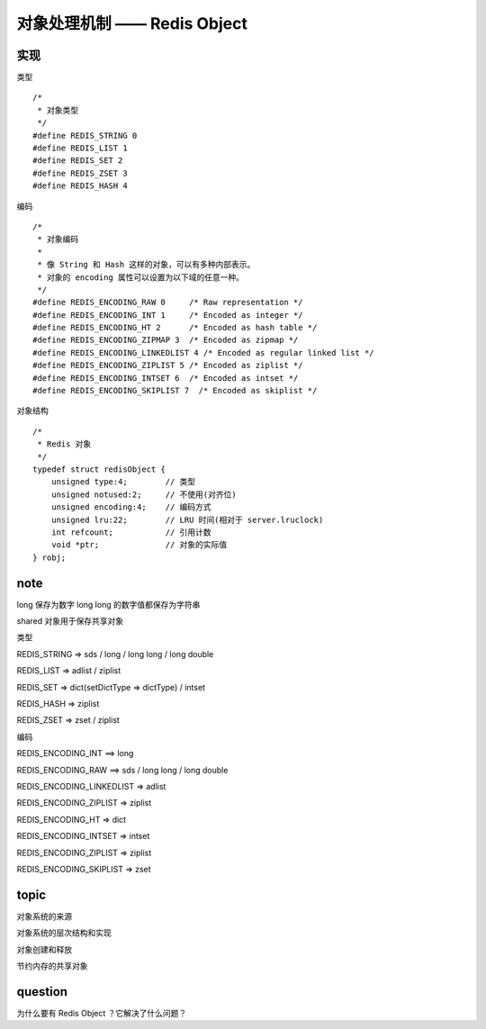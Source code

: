 对象处理机制 —— Redis Object
================================


实现
---------

类型

::

    /*
     * 对象类型
     */
    #define REDIS_STRING 0
    #define REDIS_LIST 1
    #define REDIS_SET 2
    #define REDIS_ZSET 3
    #define REDIS_HASH 4

编码

::

    /*
     * 对象编码
     *
     * 像 String 和 Hash 这样的对象，可以有多种内部表示。
     * 对象的 encoding 属性可以设置为以下域的任意一种。
     */
    #define REDIS_ENCODING_RAW 0     /* Raw representation */
    #define REDIS_ENCODING_INT 1     /* Encoded as integer */
    #define REDIS_ENCODING_HT 2      /* Encoded as hash table */
    #define REDIS_ENCODING_ZIPMAP 3  /* Encoded as zipmap */
    #define REDIS_ENCODING_LINKEDLIST 4 /* Encoded as regular linked list */
    #define REDIS_ENCODING_ZIPLIST 5 /* Encoded as ziplist */
    #define REDIS_ENCODING_INTSET 6  /* Encoded as intset */
    #define REDIS_ENCODING_SKIPLIST 7  /* Encoded as skiplist */

对象结构

::

    /*
     * Redis 对象
     */
    typedef struct redisObject {
        unsigned type:4;        // 类型
        unsigned notused:2;     // 不使用(对齐位)
        unsigned encoding:4;    // 编码方式
        unsigned lru:22;        // LRU 时间(相对于 server.lruclock)
        int refcount;           // 引用计数
        void *ptr;              // 对象的实际值
    } robj;

     

note
-------

long 保存为数字
long long 的数字值都保存为字符串

shared 对象用于保存共享对象

类型

REDIS_STRING => sds / long / long long / long double

REDIS_LIST => adlist / ziplist

REDIS_SET => dict(setDictType => dictType) / intset

REDIS_HASH => ziplist

REDIS_ZSET => zset / ziplist

编码

REDIS_ENCODING_INT ==> long 

REDIS_ENCODING_RAW ==> sds / long long / long double

REDIS_ENCODING_LINKEDLIST => adlist

REDIS_ENCODING_ZIPLIST => ziplist

REDIS_ENCODING_HT => dict

REDIS_ENCODING_INTSET => intset

REDIS_ENCODING_ZIPLIST => ziplist

REDIS_ENCODING_SKIPLIST => zset



topic
-----------

对象系统的来源

对象系统的层次结构和实现

对象创建和释放

节约内存的共享对象


question
------------

为什么要有 Redis Object ？它解决了什么问题？
